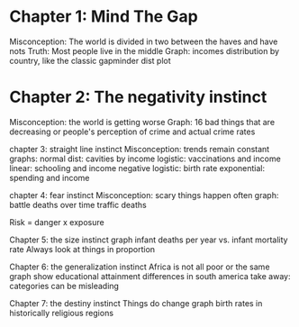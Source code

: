 
* Chapter 1: Mind The Gap  
Misconception: The world is divided in two between the haves and have nots
Truth: Most people live in the middle 
Graph: incomes distribution by country, like the classic gapminder dist plot 

* Chapter 2: The negativity instinct  
Misconception: the world is getting worse 
Graph: 16 bad things that are decreasing
or people's perception of crime and actual crime rates

chapter 3: straight line instinct 
Misconception: trends remain constant
graphs:
 normal dist: cavities by income 
 logistic: vaccinations and income
 linear: schooling and income
 negative logistic: birth rate 
 exponential: spending and income 

chapter 4: fear instinct 
Misconception: scary things happen often 
graph: 
  battle deaths over time 
  traffic deaths 

Risk = danger x exposure 

Chapter 5: the size instinct 
graph infant deaths per year vs. infant mortality rate 
Always look at things in proportion 

Chapter 6: the generalization instinct 
Africa is not all poor or the same 
graph show educational attainment differences in south america
take away: categories can be misleading

Chapter 7: the destiny instinct 
Things do change
graph birth rates in historically religious regions

